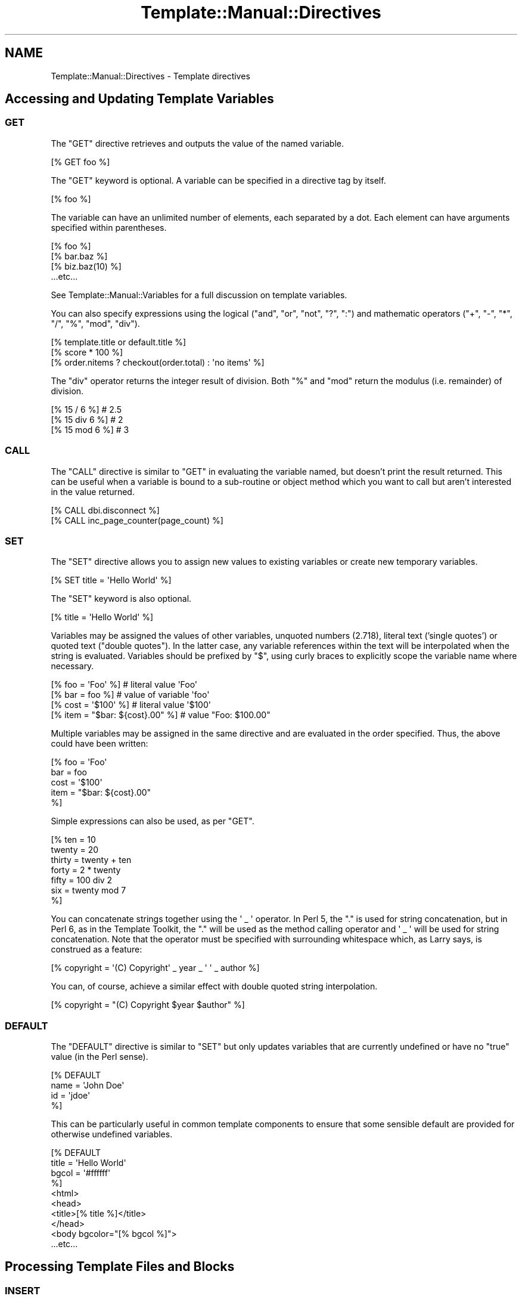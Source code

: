 .\" Automatically generated by Pod::Man 2.25 (Pod::Simple 3.16)
.\"
.\" Standard preamble:
.\" ========================================================================
.de Sp \" Vertical space (when we can't use .PP)
.if t .sp .5v
.if n .sp
..
.de Vb \" Begin verbatim text
.ft CW
.nf
.ne \\$1
..
.de Ve \" End verbatim text
.ft R
.fi
..
.\" Set up some character translations and predefined strings.  \*(-- will
.\" give an unbreakable dash, \*(PI will give pi, \*(L" will give a left
.\" double quote, and \*(R" will give a right double quote.  \*(C+ will
.\" give a nicer C++.  Capital omega is used to do unbreakable dashes and
.\" therefore won't be available.  \*(C` and \*(C' expand to `' in nroff,
.\" nothing in troff, for use with C<>.
.tr \(*W-
.ds C+ C\v'-.1v'\h'-1p'\s-2+\h'-1p'+\s0\v'.1v'\h'-1p'
.ie n \{\
.    ds -- \(*W-
.    ds PI pi
.    if (\n(.H=4u)&(1m=24u) .ds -- \(*W\h'-12u'\(*W\h'-12u'-\" diablo 10 pitch
.    if (\n(.H=4u)&(1m=20u) .ds -- \(*W\h'-12u'\(*W\h'-8u'-\"  diablo 12 pitch
.    ds L" ""
.    ds R" ""
.    ds C` ""
.    ds C' ""
'br\}
.el\{\
.    ds -- \|\(em\|
.    ds PI \(*p
.    ds L" ``
.    ds R" ''
'br\}
.\"
.\" Escape single quotes in literal strings from groff's Unicode transform.
.ie \n(.g .ds Aq \(aq
.el       .ds Aq '
.\"
.\" If the F register is turned on, we'll generate index entries on stderr for
.\" titles (.TH), headers (.SH), subsections (.SS), items (.Ip), and index
.\" entries marked with X<> in POD.  Of course, you'll have to process the
.\" output yourself in some meaningful fashion.
.ie \nF \{\
.    de IX
.    tm Index:\\$1\t\\n%\t"\\$2"
..
.    nr % 0
.    rr F
.\}
.el \{\
.    de IX
..
.\}
.\"
.\" Accent mark definitions (@(#)ms.acc 1.5 88/02/08 SMI; from UCB 4.2).
.\" Fear.  Run.  Save yourself.  No user-serviceable parts.
.    \" fudge factors for nroff and troff
.if n \{\
.    ds #H 0
.    ds #V .8m
.    ds #F .3m
.    ds #[ \f1
.    ds #] \fP
.\}
.if t \{\
.    ds #H ((1u-(\\\\n(.fu%2u))*.13m)
.    ds #V .6m
.    ds #F 0
.    ds #[ \&
.    ds #] \&
.\}
.    \" simple accents for nroff and troff
.if n \{\
.    ds ' \&
.    ds ` \&
.    ds ^ \&
.    ds , \&
.    ds ~ ~
.    ds /
.\}
.if t \{\
.    ds ' \\k:\h'-(\\n(.wu*8/10-\*(#H)'\'\h"|\\n:u"
.    ds ` \\k:\h'-(\\n(.wu*8/10-\*(#H)'\`\h'|\\n:u'
.    ds ^ \\k:\h'-(\\n(.wu*10/11-\*(#H)'^\h'|\\n:u'
.    ds , \\k:\h'-(\\n(.wu*8/10)',\h'|\\n:u'
.    ds ~ \\k:\h'-(\\n(.wu-\*(#H-.1m)'~\h'|\\n:u'
.    ds / \\k:\h'-(\\n(.wu*8/10-\*(#H)'\z\(sl\h'|\\n:u'
.\}
.    \" troff and (daisy-wheel) nroff accents
.ds : \\k:\h'-(\\n(.wu*8/10-\*(#H+.1m+\*(#F)'\v'-\*(#V'\z.\h'.2m+\*(#F'.\h'|\\n:u'\v'\*(#V'
.ds 8 \h'\*(#H'\(*b\h'-\*(#H'
.ds o \\k:\h'-(\\n(.wu+\w'\(de'u-\*(#H)/2u'\v'-.3n'\*(#[\z\(de\v'.3n'\h'|\\n:u'\*(#]
.ds d- \h'\*(#H'\(pd\h'-\w'~'u'\v'-.25m'\f2\(hy\fP\v'.25m'\h'-\*(#H'
.ds D- D\\k:\h'-\w'D'u'\v'-.11m'\z\(hy\v'.11m'\h'|\\n:u'
.ds th \*(#[\v'.3m'\s+1I\s-1\v'-.3m'\h'-(\w'I'u*2/3)'\s-1o\s+1\*(#]
.ds Th \*(#[\s+2I\s-2\h'-\w'I'u*3/5'\v'-.3m'o\v'.3m'\*(#]
.ds ae a\h'-(\w'a'u*4/10)'e
.ds Ae A\h'-(\w'A'u*4/10)'E
.    \" corrections for vroff
.if v .ds ~ \\k:\h'-(\\n(.wu*9/10-\*(#H)'\s-2\u~\d\s+2\h'|\\n:u'
.if v .ds ^ \\k:\h'-(\\n(.wu*10/11-\*(#H)'\v'-.4m'^\v'.4m'\h'|\\n:u'
.    \" for low resolution devices (crt and lpr)
.if \n(.H>23 .if \n(.V>19 \
\{\
.    ds : e
.    ds 8 ss
.    ds o a
.    ds d- d\h'-1'\(ga
.    ds D- D\h'-1'\(hy
.    ds th \o'bp'
.    ds Th \o'LP'
.    ds ae ae
.    ds Ae AE
.\}
.rm #[ #] #H #V #F C
.\" ========================================================================
.\"
.IX Title "Template::Manual::Directives 3"
.TH Template::Manual::Directives 3 "2011-12-20" "perl v5.14.2" "User Contributed Perl Documentation"
.\" For nroff, turn off justification.  Always turn off hyphenation; it makes
.\" way too many mistakes in technical documents.
.if n .ad l
.nh
.SH "NAME"
Template::Manual::Directives \- Template directives
.SH "Accessing and Updating Template Variables"
.IX Header "Accessing and Updating Template Variables"
.SS "\s-1GET\s0"
.IX Subsection "GET"
The \f(CW\*(C`GET\*(C'\fR directive retrieves and outputs the value of the named variable.
.PP
.Vb 1
\&    [% GET foo %]
.Ve
.PP
The \f(CW\*(C`GET\*(C'\fR keyword is optional.  A variable can be specified in a directive
tag by itself.
.PP
.Vb 1
\&    [% foo %]
.Ve
.PP
The variable can have an unlimited number of elements, each separated by a
dot. Each element can have arguments specified within parentheses.
.PP
.Vb 4
\&    [% foo %]
\&    [% bar.baz %]
\&    [% biz.baz(10) %]
\&    ...etc...
.Ve
.PP
See Template::Manual::Variables for a full discussion on template
variables.
.PP
You can also specify expressions using the logical (\f(CW\*(C`and\*(C'\fR, \f(CW\*(C`or\*(C'\fR, \f(CW\*(C`not\*(C'\fR, \f(CW\*(C`?\*(C'\fR, \f(CW\*(C`:\*(C'\fR) and
mathematic operators (\f(CW\*(C`+\*(C'\fR, \f(CW\*(C`\-\*(C'\fR, \f(CW\*(C`*\*(C'\fR, \f(CW\*(C`/\*(C'\fR, \f(CW\*(C`%\*(C'\fR, \f(CW\*(C`mod\*(C'\fR, \f(CW\*(C`div\*(C'\fR).
.PP
.Vb 1
\&    [% template.title or default.title %]
\&    
\&    [% score * 100 %]
\&    
\&    [% order.nitems ? checkout(order.total) : \*(Aqno items\*(Aq %]
.Ve
.PP
The \f(CW\*(C`div\*(C'\fR operator returns the integer result of division.  Both \f(CW\*(C`%\*(C'\fR and 
\&\f(CW\*(C`mod\*(C'\fR return the modulus (i.e. remainder) of division.
.PP
.Vb 3
\&    [% 15 / 6 %]            # 2.5
\&    [% 15 div 6 %]          # 2
\&    [% 15 mod 6 %]          # 3
.Ve
.SS "\s-1CALL\s0"
.IX Subsection "CALL"
The \f(CW\*(C`CALL\*(C'\fR directive is similar to \f(CW\*(C`GET\*(C'\fR in evaluating the variable named,
but doesn't print the result returned.  This can be useful when a
variable is bound to a sub-routine or object method which you want to
call but aren't interested in the value returned.
.PP
.Vb 1
\&    [% CALL dbi.disconnect %]
\&    
\&    [% CALL inc_page_counter(page_count) %]
.Ve
.SS "\s-1SET\s0"
.IX Subsection "SET"
The \f(CW\*(C`SET\*(C'\fR directive allows you to assign new values to existing variables
or create new temporary variables.
.PP
.Vb 1
\&    [% SET title = \*(AqHello World\*(Aq %]
.Ve
.PP
The \f(CW\*(C`SET\*(C'\fR keyword is also optional.
.PP
.Vb 1
\&    [% title = \*(AqHello World\*(Aq %]
.Ve
.PP
Variables may be assigned the values of other variables, unquoted
numbers (2.718), literal text ('single quotes') or quoted text
(\*(L"double quotes\*(R").  In the latter case, any variable references within
the text will be interpolated when the string is evaluated.  Variables
should be prefixed by \f(CW\*(C`$\*(C'\fR, using curly braces to explicitly scope
the variable name where necessary.
.PP
.Vb 4
\&    [% foo  = \*(AqFoo\*(Aq  %]               # literal value \*(AqFoo\*(Aq
\&    [% bar  =  foo   %]               # value of variable \*(Aqfoo\*(Aq
\&    [% cost = \*(Aq$100\*(Aq %]               # literal value \*(Aq$100\*(Aq
\&    [% item = "$bar: ${cost}.00" %]   # value "Foo: $100.00"
.Ve
.PP
Multiple variables may be assigned in the same directive and are 
evaluated in the order specified.  Thus, the above could have been 
written:
.PP
.Vb 5
\&    [% foo  = \*(AqFoo\*(Aq
\&       bar  = foo
\&       cost = \*(Aq$100\*(Aq
\&       item = "$bar: ${cost}.00"
\&    %]
.Ve
.PP
Simple expressions can also be used, as per \f(CW\*(C`GET\*(C'\fR.
.PP
.Vb 7
\&    [% ten    = 10 
\&       twenty = 20
\&       thirty = twenty + ten
\&       forty  = 2 * twenty 
\&       fifty  = 100 div 2
\&       six    = twenty mod 7
\&    %]
.Ve
.PP
You can concatenate strings together using the \f(CW\*(Aq _ \*(Aq\fR operator.  In Perl 5,
the \f(CW\*(C`.\*(C'\fR is used for string concatenation, but in Perl 6, as in the Template
Toolkit, the \f(CW\*(C`.\*(C'\fR will be used as the method calling operator and \f(CW\*(Aq _ \*(Aq\fR will
be used for string concatenation.  Note that the operator must be 
specified with surrounding whitespace which, as Larry says, is construed as
a feature:
.PP
.Vb 1
\&    [% copyright = \*(Aq(C) Copyright\*(Aq _ year _ \*(Aq \*(Aq _ author %]
.Ve
.PP
You can, of course, achieve a similar effect with double quoted string 
interpolation.
.PP
.Vb 1
\&    [% copyright = "(C) Copyright $year $author" %]
.Ve
.SS "\s-1DEFAULT\s0"
.IX Subsection "DEFAULT"
The \f(CW\*(C`DEFAULT\*(C'\fR directive is similar to \f(CW\*(C`SET\*(C'\fR but only updates variables 
that are currently undefined or have no \*(L"true\*(R" value (in the Perl
sense).
.PP
.Vb 4
\&    [% DEFAULT
\&        name = \*(AqJohn Doe\*(Aq
\&        id   = \*(Aqjdoe\*(Aq
\&    %]
.Ve
.PP
This can be particularly useful in common template components to
ensure that some sensible default are provided for otherwise 
undefined variables.
.PP
.Vb 10
\&    [% DEFAULT 
\&       title = \*(AqHello World\*(Aq
\&       bgcol = \*(Aq#ffffff\*(Aq
\&    %]
\&    <html>
\&      <head>
\&        <title>[% title %]</title>
\&      </head>
\&      <body bgcolor="[% bgcol %]">
\&        ...etc...
.Ve
.SH "Processing Template Files and Blocks"
.IX Header "Processing Template Files and Blocks"
.SS "\s-1INSERT\s0"
.IX Subsection "INSERT"
The \f(CW\*(C`INSERT\*(C'\fR directive is used to insert the contents of an external file
at the current position.
.PP
.Vb 1
\&    [% INSERT myfile %]
.Ve
.PP
No attempt to parse or process the file is made.  The contents,
possibly including any embedded template directives, are inserted
intact.
.PP
The filename specified should be relative to one of the \f(CW\*(C`INCLUDE_PATH\*(C'\fR
directories.  Absolute (i.e. starting with \f(CW\*(C`/\*(C'\fR) and relative
(i.e. starting with \f(CW\*(C`.\*(C'\fR) filenames may be used if the \f(CW\*(C`ABSOLUTE\*(C'\fR and
\&\f(CW\*(C`RELATIVE\*(C'\fR options are set, respectively.  Both these options are
disabled by default.
.PP
.Vb 3
\&    my $template = Template\->new({
\&        INCLUDE_PATH => \*(Aq/here:/there\*(Aq,
\&    });
\&    
\&    $template\->process(\*(Aqmyfile\*(Aq);
.Ve
.PP
\&\fImyfile\fR:
.PP
.Vb 3
\&    [% INSERT foo %]            # looks for /here/foo then /there/foo
\&    [% INSERT /etc/passwd %]    # file error: ABSOLUTE not set
\&    [% INSERT ../secret %]      # file error: RELATIVE not set
.Ve
.PP
For convenience, the filename does not need to be quoted as long as it
contains only alphanumeric characters, underscores, dots or forward
slashes.  Names containing any other characters should be quoted.
.PP
.Vb 2
\&    [% INSERT misc/legalese.txt            %]
\&    [% INSERT \*(Aqdos98/Program Files/stupid\*(Aq %]
.Ve
.PP
To evaluate a variable to specify a filename, you should explicitly
prefix it with a \f(CW\*(C`$\*(C'\fR or use double-quoted string interpolation.
.PP
.Vb 3
\&    [% language = \*(Aqen\*(Aq
\&       legalese = \*(Aqmisc/legalese.txt\*(Aq 
\&    %]
\&    
\&    [% INSERT $legalese %]              # misc/legalese.txt
\&    [% INSERT "$language/$legalese" %]  # en/misc/legalese.txt
.Ve
.PP
Multiple files can be specified using \f(CW\*(C`+\*(C'\fR as a delimiter.  All files
should be unquoted names or quoted strings.  Any variables should be
interpolated into double-quoted strings.
.PP
.Vb 2
\&    [% INSERT legalese.txt + warning.txt %]
\&    [% INSERT  "$legalese" + warning.txt %]  # requires quoting
.Ve
.SS "\s-1INCLUDE\s0"
.IX Subsection "INCLUDE"
The \f(CW\*(C`INCLUDE\*(C'\fR directive is used to process and include the output of
another template file or block.
.PP
.Vb 1
\&    [% INCLUDE header %]
.Ve
.PP
If a \f(CW\*(C`BLOCK\*(C'\fR of the specified name is defined in the same file, or in a file
from which the current template has been called (i.e. a parent template) then
it will be used in preference to any file of the same name.
.PP
.Vb 1
\&    [% INCLUDE table %]     # uses BLOCK defined below
\&    
\&    [% BLOCK table %]
\&       <table>
\&         ...
\&       </table>
\&    [% END %]
.Ve
.PP
If a \f(CW\*(C`BLOCK\*(C'\fR definition is not currently visible then the template name
should be a file relative to one of the \f(CW\*(C`INCLUDE_PATH\*(C'\fR directories, or
an absolute or relative file name if the \f(CW\*(C`ABSOLUTE\*(C'\fR/\f(CW\*(C`RELATIVE\*(C'\fR options are
appropriately enabled.  The \f(CW\*(C`INCLUDE\*(C'\fR directive automatically quotes the
filename specified, as per \f(CW\*(C`INSERT\*(C'\fR described above.  When a variable
contains the name of the template for the \f(CW\*(C`INCLUDE\*(C'\fR directive, it should
be explicitly prefixed by \f(CW\*(C`$\*(C'\fR or double-quoted
.PP
.Vb 4
\&    [% myheader = \*(Aqmy/misc/header\*(Aq %]
\&    [% INCLUDE   myheader  %]           # \*(Aqmyheader\*(Aq
\&    [% INCLUDE  $myheader  %]           # \*(Aqmy/misc/header\*(Aq
\&    [% INCLUDE "$myheader" %]           # \*(Aqmy/misc/header\*(Aq
.Ve
.PP
Any template directives embedded within the file will be processed
accordingly.  All variables currently defined will be visible and 
accessible from within the included template.
.PP
.Vb 4
\&    [% title = \*(AqHello World\*(Aq %]
\&    [% INCLUDE header %]
\&    <body>
\&    ...
.Ve
.PP
\&\fIheader\fR:
.PP
.Vb 2
\&    <html>
\&    <title>[% title %]</title>
.Ve
.PP
output:
.PP
.Vb 4
\&    <html>
\&    <title>Hello World</title>
\&    <body>
\&    ...
.Ve
.PP
Local variable definitions may be specified after the template name,
temporarily masking any existing variables.  Insignificant whitespace
is ignored within directives so you can add variable definitions on the
same line, the next line or split across several line with comments
interspersed, if you prefer.
.PP
.Vb 1
\&    [% INCLUDE table %]
\&    
\&    [% INCLUDE table title="Active Projects" %]
\&    
\&    [% INCLUDE table 
\&         title   = "Active Projects" 
\&         bgcolor = "#80ff00"    # chartreuse
\&         border  = 2
\&    %]
.Ve
.PP
The \f(CW\*(C`INCLUDE\*(C'\fR directive localises (i.e. copies) all variables before
processing the template.  Any changes made within the included
template will not affect variables in the including template.
.PP
.Vb 1
\&    [% foo = 10 %]
\&    
\&    foo is originally [% foo %]
\&    [% INCLUDE bar %]
\&    foo is still [% foo %]
\&    
\&    [% BLOCK bar %]
\&       foo was [% foo %]
\&       [% foo = 20 %]
\&       foo is now [% foo %]
\&    [% END %]
.Ve
.PP
output:
.PP
.Vb 4
\&    foo is originally 10
\&       foo was 10
\&       foo is now 20
\&    foo is still 10
.Ve
.PP
Technical Note: the localisation of the stash (that is, the process by
which variables are copied before an \f(CW\*(C`INCLUDE\*(C'\fR to prevent being
overwritten) is only skin deep.  The top-level variable namespace
(hash) is copied, but no attempt is made to perform a deep-copy of
other structures (hashes, arrays, objects, etc.)  Therefore, a \f(CW\*(C`foo\*(C'\fR
variable referencing a hash will be copied to create a new \f(CW\*(C`foo\*(C'\fR
variable but which points to the same hash array.  Thus, if you update
compound variables (e.g. \f(CW\*(C`foo.bar\*(C'\fR) then you will change the original
copy, regardless of any stash localisation.  If you're not worried
about preserving variable values, or you trust the templates you're
including then you might prefer to use the \f(CW\*(C`PROCESS\*(C'\fR directive which is
faster by virtue of not performing any localisation.
.PP
You can specify dotted variables as \*(L"local\*(R" variables to an \f(CW\*(C`INCLUDE\*(C'\fR directive.
However, be aware that because of the localisation issues explained above (if
you skipped the previous Technical Note above then you might want to go back
and read it or skip this section too), the variables might not actualy be
\&\*(L"local\*(R". If the first element of the variable name already references a hash
array then the variable update will affect the original variable.
.PP
.Vb 4
\&    [% foo = {
\&           bar = \*(AqBaz\*(Aq
\&       }
\&    %]
\&    
\&    [% INCLUDE somefile foo.bar=\*(AqBoz\*(Aq %]
\&    
\&    [% foo.bar %]           # Boz
.Ve
.PP
This behaviour can be a little unpredictable (and may well be improved
upon in a future version).  If you know what you're doing with it and 
you're sure that the variables in question are defined (nor not) as you 
expect them to be, then you can rely on this feature to implement some
powerful \*(L"global\*(R" data sharing techniques.  Otherwise, you might prefer
to steer well clear and always pass simple (undotted) variables as 
parameters to \f(CW\*(C`INCLUDE\*(C'\fR and other similar directives.
.PP
If you want to process several templates in one go then you can 
specify each of their names (quoted or unquoted names only, no unquoted
\&\f(CW$variables\fR) joined together by \f(CW\*(C`+\*(C'\fR.  The \f(CW\*(C`INCLUDE\*(C'\fR directive
will then process them in order.
.PP
.Vb 3
\&    [% INCLUDE html/header + "site/$header" + site/menu
\&         title = "My Groovy Web Site"
\&    %]
.Ve
.PP
The variable stash is localised once and then the templates specified
are processed in order, all within that same variable context.  This
makes it slightly faster than specifying several separate \f(CW\*(C`INCLUDE\*(C'\fR
directives (because you only clone the variable stash once instead of
n times), but not quite as \*(L"safe\*(R" because any variable changes in the
first file will be visible in the second, third and so on.  This
might be what you want, of course, but then again, it might not.
.SS "\s-1PROCESS\s0"
.IX Subsection "PROCESS"
The \s-1PROCESS\s0 directive is similar to \f(CW\*(C`INCLUDE\*(C'\fR but does not perform any 
localisation of variables before processing the template.  Any changes
made to variables within the included template will be visible in the
including template.
.PP
.Vb 1
\&    [% foo = 10 %]
\&    
\&    foo is [% foo %]
\&    [% PROCESS bar %]
\&    foo is [% foo %]
\&    
\&    [% BLOCK bar %]
\&       [% foo = 20 %]
\&       changed foo to [% foo %]
\&    [% END %]
.Ve
.PP
output:
.PP
.Vb 3
\&    foo is 10
\&       changed foo to 20
\&    foo is 20
.Ve
.PP
Parameters may be specified in the \f(CW\*(C`PROCESS\*(C'\fR directive, but these too will 
become visible changes to current variable values.
.PP
.Vb 6
\&    [% foo = 10 %]
\&    foo is [% foo %]
\&    [% PROCESS bar
\&       foo = 20 
\&    %]
\&    foo is [% foo %]
\&    
\&    [% BLOCK bar %]
\&       this is bar, foo is [% foo %]
\&    [% END %]
.Ve
.PP
output:
.PP
.Vb 3
\&    foo is 10
\&       this is bar, foo is 20
\&    foo is 20
.Ve
.PP
The \f(CW\*(C`PROCESS\*(C'\fR directive is slightly faster than \f(CW\*(C`INCLUDE\*(C'\fR because it
avoids the need to localise (i.e. copy) the variable stash before
processing the template.  As with \f(CW\*(C`INSERT\*(C'\fR and \f(CW\*(C`INCLUDE\*(C'\fR, the first
parameter does not need to be quoted as long as it contains only
alphanumeric characters, underscores, periods or forward slashes.
A \f(CW\*(C`$\*(C'\fR prefix can be used to explicitly indicate a variable which 
should be interpolated to provide the template name:
.PP
.Vb 3
\&    [% myheader = \*(Aqmy/misc/header\*(Aq %]
\&    [% PROCESS  myheader %]              # \*(Aqmyheader\*(Aq
\&    [% PROCESS $myheader %]              # \*(Aqmy/misc/header\*(Aq
.Ve
.PP
As with \f(CW\*(C`INCLUDE\*(C'\fR, multiple templates can be specified, delimited by
\&\f(CW\*(C`+\*(C'\fR, and are processed in order.
.PP
.Vb 1
\&    [% PROCESS html/header + my/header %]
.Ve
.SS "\s-1WRAPPER\s0"
.IX Subsection "WRAPPER"
It's not unusual to find yourself adding common headers and footers to 
pages or sub-sections within a page.  Something like this:
.PP
.Vb 6
\&    [% INCLUDE section/header
\&       title = \*(AqQuantum Mechanics\*(Aq
\&    %]
\&       Quantum mechanics is a very interesting subject wish 
\&       should prove easy for the layman to fully comprehend.
\&    [% INCLUDE section/footer %]
\&    
\&    [% INCLUDE section/header
\&       title = \*(AqDesktop Nuclear Fusion for under $50\*(Aq
\&    %]
\&       This describes a simple device which generates significant 
\&       sustainable electrical power from common tap water by process 
\&       of nuclear fusion.
\&    [% INCLUDE section/footer %]
.Ve
.PP
The individual template components being included might look like these:
.PP
section/header:
.PP
.Vb 2
\&    <p>
\&    <h2>[% title %]</h2>
.Ve
.PP
section/footer:
.PP
.Vb 1
\&    </p>
.Ve
.PP
The \f(CW\*(C`WRAPPER\*(C'\fR directive provides a way of simplifying this a little. It
encloses a block up to a matching \f(CW\*(C`END\*(C'\fR directive, which is first processed
to generate some output. This is then passed to the named template file or
\&\f(CW\*(C`BLOCK\*(C'\fR as the \f(CW\*(C`content\*(C'\fR variable.
.PP
.Vb 6
\&    [% WRAPPER section
\&       title = \*(AqQuantum Mechanics\*(Aq
\&    %]
\&       Quantum mechanics is a very interesting subject wish 
\&       should prove easy for the layman to fully comprehend.
\&    [% END %]
\&    
\&    [% WRAPPER section
\&       title = \*(AqDesktop Nuclear Fusion for under $50\*(Aq
\&    %]
\&       This describes a simple device which generates significant 
\&       sustainable electrical power from common tap water by process 
\&       of nuclear fusion.
\&    [% END %]
.Ve
.PP
The single 'section' template can then be defined as:
.PP
.Vb 4
\&    <h2>[% title %]</h2>
\&    <p>
\&      [% content %]
\&    </p>
.Ve
.PP
Like other block directives, it can be used in side-effect notation:
.PP
.Vb 1
\&    [% INSERT legalese.txt WRAPPER big_bold_table %]
.Ve
.PP
It's also possible to specify multiple templates to a \f(CW\*(C`WRAPPER\*(C'\fR directive.
The specification order indicates outermost to innermost wrapper templates.
For example, given the following template block definitions:
.PP
.Vb 2
\&    [% BLOCK bold   %]<b>[% content %]</b>[% END %]
\&    [% BLOCK italic %]<i>[% content %]</i>[% END %]
.Ve
.PP
the directive
.PP
.Vb 1
\&    [% WRAPPER bold+italic %]Hello World[% END %]
.Ve
.PP
would generate the following output:
.PP
.Vb 1
\&    <b><i>Hello World</i></b>
.Ve
.SS "\s-1BLOCK\s0"
.IX Subsection "BLOCK"
The \f(CW\*(C`BLOCK\*(C'\fR...\f(CW\*(C`END\*(C'\fR construct can be used to define template component
blocks which can be processed with the \f(CW\*(C`INCLUDE\*(C'\fR, \f(CW\*(C`PROCESS\*(C'\fR and \f(CW\*(C`WRAPPER\*(C'\fR
directives.
.PP
.Vb 6
\&    [% BLOCK tabrow %]
\&    <tr>
\&      <td>[% name %]<td>
\&      <td>[% email %]</td>
\&    </tr>
\&    [% END %]
\&    
\&    <table>
\&      [% PROCESS tabrow  name=\*(AqFred\*(Aq  email=\*(Aqfred@nowhere.com\*(Aq %]
\&      [% PROCESS tabrow  name=\*(AqAlan\*(Aq  email=\*(Aqalan@nowhere.com\*(Aq %]
\&    </table>
.Ve
.PP
A \f(CW\*(C`BLOCK\*(C'\fR definition can be used before it is defined, as long as the
definition resides in the same file.  The block definition itself does
not generate any output.
.PP
.Vb 1
\&    [% PROCESS tmpblk %]
\&    
\&    [% BLOCK tmpblk %] This is OK [% END %]
.Ve
.PP
You can use an anonymous \f(CW\*(C`BLOCK\*(C'\fR to capture the output of a template
fragment.
.PP
.Vb 8
\&    [% julius = BLOCK %]
\&       And Caesar\*(Aqs spirit, ranging for revenge,
\&       With Ate by his side come hot from hell,
\&       Shall in these confines with a monarch\*(Aqs voice
\&       Cry  \*(AqHavoc\*(Aq, and let slip the dogs of war;
\&       That this foul deed shall smell above the earth
\&       With carrion men, groaning for burial.
\&    [% END %]
.Ve
.PP
Like a named block, it can contain any other template directives which 
are processed when the block is defined.  The output generated by the 
block is then assigned to the variable \f(CW\*(C`julius\*(C'\fR.
.PP
Anonymous \f(CW\*(C`BLOCK\*(C'\fRs can also be used to define block macros.  The
enclosing block is processed each time the macro is called.
.PP
.Vb 3
\&    [% MACRO locate BLOCK %]
\&       The [% animal %] sat on the [% place %].
\&    [% END %]
\&    
\&    [% locate(animal=\*(Aqcat\*(Aq, place=\*(Aqmat\*(Aq) %]    # The cat sat on the mat
\&    [% locate(animal=\*(Aqdog\*(Aq, place=\*(Aqlog\*(Aq) %]    # The dog sat on the log
.Ve
.SH "Conditional Processing"
.IX Header "Conditional Processing"
.SS "\s-1IF\s0 / \s-1UNLESS\s0 / \s-1ELSIF\s0 / \s-1ELSE\s0"
.IX Subsection "IF / UNLESS / ELSIF / ELSE"
The \f(CW\*(C`IF\*(C'\fR and \f(CW\*(C`UNLESS\*(C'\fR directives can be used to process or ignore a
block based on some run-time condition.
.PP
.Vb 3
\&    [% IF frames %]
\&       [% INCLUDE frameset %]
\&    [% END %]
\&    
\&    [% UNLESS text_mode %]
\&       [% INCLUDE biglogo %]
\&    [% END %]
.Ve
.PP
Multiple conditions may be joined with \f(CW\*(C`ELSIF\*(C'\fR and/or \f(CW\*(C`ELSE\*(C'\fR blocks.
.PP
.Vb 9
\&    [% IF age < 10 %]
\&       Hello [% name %], does your mother know you\*(Aqre 
\&       using her AOL account?
\&    [% ELSIF age < 18 %]
\&       Sorry, you\*(Aqre not old enough to enter 
\&       (and too dumb to lie about your age)
\&    [% ELSE %]
\&       Welcome [% name %].
\&    [% END %]
.Ve
.PP
The following conditional and boolean operators may be used:
.PP
.Vb 1
\&    == != < <= > >= && || ! and or not
.Ve
.PP
Conditions may be arbitrarily complex and are evaluated with the same
precedence as in Perl.  Parenthesis may be used to explicitly
determine evaluation order.
.PP
.Vb 6
\&    # ridiculously contrived complex example
\&    [% IF (name == \*(Aqadmin\*(Aq || uid <= 0) && mode == \*(Aqdebug\*(Aq %]
\&       I\*(Aqm confused.
\&    [% ELSIF more > less %]
\&       That\*(Aqs more or less correct.
\&    [% END %]
.Ve
.PP
The \f(CW\*(C`and\*(C'\fR, \f(CW\*(C`or\*(C'\fR and \f(CW\*(C`not\*(C'\fR operator are provided as aliases for
\&\f(CW\*(C`&&\*(C'\fR, \f(CW\*(C`||\*(C'\fR and \f(CW\*(C`!\*(C'\fR, respectively.  Unlike Perl, which treats 
\&\f(CW\*(C`and\*(C'\fR, \f(CW\*(C`or\*(C'\fR and \f(CW\*(C`not\*(C'\fR as separate, lower-precedence versions of the 
other operators, the Template Toolkit performs a straightforward substitution
of \f(CW\*(C`and\*(C'\fR for \f(CW\*(C`&&\*(C'\fR, and so on.  That means that \f(CW\*(C`and\*(C'\fR, \f(CW\*(C`or\*(C'\fR and \f(CW\*(C`not\*(C'\fR
have the same operator precedence as \f(CW\*(C`&&\*(C'\fR, \f(CW\*(C`||\*(C'\fR and \f(CW\*(C`!\*(C'\fR.
.SS "\s-1SWITCH\s0 / \s-1CASE\s0"
.IX Subsection "SWITCH / CASE"
The \f(CW\*(C`SWITCH\*(C'\fR / \f(CW\*(C`CASE\*(C'\fR construct can be used to perform a multi-way
conditional test.  The \f(CW\*(C`SWITCH\*(C'\fR directive expects an expression which is
first evaluated and then compared against each \s-1CASE\s0 statement in turn.
Each \f(CW\*(C`CASE\*(C'\fR directive should contain a single value or a list of values
which should match.  \f(CW\*(C`CASE\*(C'\fR may also be left blank or written as 
\&\f(CW\*(C`[% CASE DEFAULT %]\*(C'\fR to specify a default match.  Only one \f(CW\*(C`CASE\*(C'\fR matches,
there is no drop-through between \f(CW\*(C`CASE\*(C'\fR statements.
.PP
.Vb 10
\&    [% SWITCH myvar %]
\&    [%   CASE \*(Aqvalue1\*(Aq %]
\&           ...
\&    [%   CASE [\*(Aqvalue2\*(Aq, \*(Aqvalue3\*(Aq] %]   # multiple values
\&           ...
\&    [%   CASE myhash.keys %]            # ditto
\&           ...
\&    [%   CASE %]                        # default
\&           ...
\&    [% END %]
.Ve
.SH "Loop Processing"
.IX Header "Loop Processing"
.SS "\s-1FOREACH\s0"
.IX Subsection "FOREACH"
The \f(CW\*(C`FOREACH\*(C'\fR directive will iterate through the items in a list, processing
the enclosed block for each one.
.PP
.Vb 3
\&    [% foo   = \*(AqFoo\*(Aq
\&       items = [ \*(Aqone\*(Aq, \*(Aqtwo\*(Aq, \*(Aqthree\*(Aq ]
\&    %]
\&    
\&    Things:
\&    [% FOREACH thing IN [ foo \*(AqBar\*(Aq "$foo Baz" ] %]
\&       * [% thing %]
\&    [% END %]
\&    
\&    Items:
\&    [% FOREACH i IN items %]
\&       * [% i %]
\&    [% END %]
\&    
\&    Stuff:
\&    [% stuff = [ foo "$foo Bar" ] %]
\&    [% FOREACH s IN stuff %]
\&       * [% s %]
\&    [% END %]
.Ve
.PP
output:
.PP
.Vb 4
\&    Things:
\&      * Foo
\&      * Bar
\&      * Foo Baz
\&    
\&    Items:
\&      * one
\&      * two
\&      * three
\&    
\&    Stuff:
\&      * Foo
\&      * Foo Bar
.Ve
.PP
You can use also use \f(CW\*(C`=\*(C'\fR instead of \f(CW\*(C`IN\*(C'\fR if you prefer.
.PP
.Vb 1
\&    [% FOREACH i = items %]
.Ve
.PP
When the \f(CW\*(C`FOREACH\*(C'\fR directive is used without specifying a target variable, 
any iterated values which are hash references will be automatically 
imported.
.PP
.Vb 6
\&    [% userlist = [
\&        { id => \*(Aqtom\*(Aq,   name => \*(AqThomas\*(Aq  },
\&        { id => \*(Aqdick\*(Aq,  name => \*(AqRichard\*(Aq  },
\&        { id => \*(Aqlarry\*(Aq, name => \*(AqLawrence\*(Aq },
\&       ]
\&    %]
\&    
\&    [% FOREACH user IN userlist %]
\&       [% user.id %] [% user.name %]
\&    [% END %]
.Ve
.PP
short form:
.PP
.Vb 3
\&    [% FOREACH userlist %]
\&       [% id %] [% name %]
\&    [% END %]
.Ve
.PP
Note that this particular usage creates a localised variable context
to prevent the imported hash keys from overwriting any existing
variables.  The imported definitions and any other variables defined
in such a \f(CW\*(C`FOREACH\*(C'\fR loop will be lost at the end of the loop, when the 
previous context and variable values are restored.
.PP
However, under normal operation, the loop variable remains in scope
after the \f(CW\*(C`FOREACH\*(C'\fR loop has ended (caveat: overwriting any variable
previously in scope). This is useful as the loop variable is secretly
an iterator object (see below) and can be used to analyse the last
entry processed by the loop.
.PP
The \f(CW\*(C`FOREACH\*(C'\fR directive can also be used to iterate through the entries
in a hash array.  Each entry in the hash is returned in sorted order
(based on the key) as a hash array containing 'key' and 'value' items.
.PP
.Vb 6
\&    [% users = {
\&         tom   => \*(AqThomas\*(Aq,
\&         dick  => \*(AqRichard\*(Aq,
\&         larry => \*(AqLawrence\*(Aq,
\&       }
\&    %]
\&    
\&    [% FOREACH u IN users %]
\&       * [% u.key %] : [% u.value %]
\&    [% END %]
.Ve
.PP
Output:
.PP
.Vb 3
\&       * dick : Richard
\&       * larry : Lawrence
\&       * tom : Thomas
.Ve
.PP
The \f(CW\*(C`NEXT\*(C'\fR directive starts the next iteration in the \f(CW\*(C`FOREACH\*(C'\fR loop.
.PP
.Vb 4
\&    [% FOREACH user IN userlist %]
\&       [% NEXT IF user.isguest %]
\&       Name: [% user.name %]    Email: [% user.email %]
\&    [% END %]
.Ve
.PP
The \f(CW\*(C`LAST\*(C'\fR directive can be used to prematurely exit the loop.  \f(CW\*(C`BREAK\*(C'\fR is
also provided as an alias for \f(CW\*(C`LAST\*(C'\fR.
.PP
.Vb 4
\&    [% FOREACH match IN results.nsort(\*(Aqscore\*(Aq).reverse %]
\&       [% LAST IF match.score < 50 %]
\&       [% match.score %] : [% match.url %]
\&    [% END %]
.Ve
.PP
The \f(CW\*(C`FOREACH\*(C'\fR directive is implemented using the Template::Iterator
module.  A reference to the iterator object for a \f(CW\*(C`FOREACH\*(C'\fR directive is
implicitly available in the \f(CW\*(C`loop\*(C'\fR variable.  The following methods 
can be called on the \f(CW\*(C`loop\*(C'\fR iterator.
.PP
.Vb 8
\&    size()      number of elements in the list
\&    max()       index number of last element (size \- 1)
\&    index()     index of current iteration from 0 to max()
\&    count()     iteration counter from 1 to size() (i.e. index() + 1)
\&    first()     true if the current iteration is the first
\&    last()      true if the current iteration is the last
\&    prev()      return the previous item in the list
\&    next()      return the next item in the list
.Ve
.PP
See Template::Iterator for further details.
.PP
Example:
.PP
.Vb 5
\&    [% FOREACH item IN [ \*(Aqfoo\*(Aq, \*(Aqbar\*(Aq, \*(Aqbaz\*(Aq ] \-%]
\&       [%\- "<ul>\en" IF loop.first %]
\&       <li>[% loop.count %]/[% loop.size %]: [% item %]
\&       [%\- "</ul>\en" IF loop.last %]
\&    [% END %]
.Ve
.PP
Output:
.PP
.Vb 5
\&    <ul>
\&    <li>1/3: foo
\&    <li>2/3: bar
\&    <li>3/3: baz
\&    </ul>
.Ve
.PP
Nested loops will work as expected, with the \f(CW\*(C`loop\*(C'\fR variable correctly 
referencing the innermost loop and being restored to any previous 
value (i.e. an outer loop) at the end of the loop.
.PP
.Vb 3
\&    [% FOREACH group IN grouplist;
\&         # loop => group iterator
\&         "Groups:\en" IF loop.first;
\&         
\&         FOREACH user IN group.userlist;
\&            # loop => user iterator
\&            "$loop.count: $user.name\en";
\&         END;
\&         
\&         # loop => group iterator
\&         "End of Groups\en" IF loop.last;
\&       END 
\&    %]
.Ve
.PP
The \f(CW\*(C`iterator\*(C'\fR plugin can also be used to explicitly create an
iterator object.  This can be useful within nested loops where you
need to keep a reference to the outer iterator within the inner loop.
The iterator plugin effectively allows you to create an iterator by a
name other than \f(CW\*(C`loop\*(C'\fR.  See Template::Plugin::Iterator for further
details.
.PP
.Vb 1
\&    [% USE giter = iterator(grouplist) %]
\&    
\&    [% FOREACH group IN giter %]
\&       [% FOREACH user IN group.userlist %]
\&             user #[% loop.count %] in
\&             group [% giter.count %] is
\&             named [% user.name %]
\&       [% END %]
\&    [% END %]
.Ve
.SS "\s-1WHILE\s0"
.IX Subsection "WHILE"
The \f(CW\*(C`WHILE\*(C'\fR directive can be used to repeatedly process a template block
while a conditional expression evaluates true.  The expression may 
be arbitrarily complex as per \f(CW\*(C`IF\*(C'\fR / \f(CW\*(C`UNLESS\*(C'\fR.
.PP
.Vb 4
\&    [% WHILE total < 100 %]
\&       ...
\&       [% total = calculate_new_total %]
\&    [% END %]
.Ve
.PP
An assignment can be enclosed in parenthesis to evaluate the assigned
value.
.PP
.Vb 3
\&    [% WHILE (user = get_next_user_record) %]
\&       [% user.name %]
\&    [% END %]
.Ve
.PP
The \f(CW\*(C`NEXT\*(C'\fR directive can be used to start the next iteration of a 
\&\f(CW\*(C`WHILE\*(C'\fR loop and \f(CW\*(C`BREAK\*(C'\fR can be used to exit the loop, both as per \f(CW\*(C`FOREACH\*(C'\fR.
.PP
The Template Toolkit uses a failsafe counter to prevent runaway \f(CW\*(C`WHILE\*(C'\fR
loops which would otherwise never terminate.  If the loop exceeds 1000
iterations then an \f(CW\*(C`undef\*(C'\fR exception will be thrown, reporting the
error:
.PP
.Vb 1
\&    WHILE loop terminated (> 1000 iterations)
.Ve
.PP
The \f(CW$Template::Directive::WHILE_MAX\fR variable controls this behaviour
and can be set to a higher value if necessary.
.SH "Filters, Plugins, Macros and Perl"
.IX Header "Filters, Plugins, Macros and Perl"
.SS "\s-1FILTER\s0"
.IX Subsection "FILTER"
The \f(CW\*(C`FILTER\*(C'\fR directive can be used to post-process the output of a
block.  A number of standard filters are provided with the Template
Toolkit.  The \f(CW\*(C`html\*(C'\fR filter, for example, escapes the '<', '>'
and '&' characters to prevent them from being interpreted as \s-1HTML\s0 tags
or entity reference markers.
.PP
.Vb 4
\&    [% FILTER html %]
\&       HTML text may have < and > characters embedded
\&       which you want converted to the correct HTML entities.
\&    [% END %]
.Ve
.PP
output:
.PP
.Vb 2
\&       HTML text may have &lt; and &gt; characters embedded
\&       which you want converted to the correct HTML entities.
.Ve
.PP
The \f(CW\*(C`FILTER\*(C'\fR directive can also follow various other non-block directives.
For example:
.PP
.Vb 1
\&    [% INCLUDE mytext FILTER html %]
.Ve
.PP
The \f(CW\*(C`|\*(C'\fR character can also be used as an alias for \f(CW\*(C`FILTER\*(C'\fR.
.PP
.Vb 1
\&    [% INCLUDE mytext | html %]
.Ve
.PP
Multiple filters can be chained together and will be called in sequence.
.PP
.Vb 1
\&    [% INCLUDE mytext FILTER html FILTER html_para %]
.Ve
.PP
or
.PP
.Vb 1
\&    [% INCLUDE mytext | html | html_para %]
.Ve
.PP
Filters come in two flavours, known as 'static' or 'dynamic'.  A
static filter is a simple subroutine which accepts a text string as
the only argument and returns the modified text.  The \f(CW\*(C`html\*(C'\fR filter is
an example of a static filter, implemented as:
.PP
.Vb 9
\&    sub html_filter {
\&        my $text = shift;
\&        for ($text) {
\&            s/&/&amp;/g;
\&            s/</&lt;/g;
\&            s/>/&gt;/g;
\&        }
\&        return $text;
\&    }
.Ve
.PP
Dynamic filters can accept arguments which are specified when the filter
is called from a template.  The \f(CW\*(C`repeat\*(C'\fR filter is such an example, 
accepting a numerical argument which specifies the number of times
that the input text should be repeated.
.PP
.Vb 1
\&    [% FILTER repeat(3) %]blah [% END %]
.Ve
.PP
output:
.PP
.Vb 1
\&    blah blah blah
.Ve
.PP
These are implemented as filter 'factories'.  The factory subroutine
is passed a reference to the current Template::Context object along
with any additional arguments specified.  It should then return a
subroutine reference (e.g. a closure) which implements the filter.
The \f(CW\*(C`repeat\*(C'\fR filter factory is implemented like this:
.PP
.Vb 3
\&    sub repeat_filter_factory {
\&        my ($context, $iter) = @_;
\&        $iter = 1 unless defined $iter;
\&        
\&        return sub {
\&            my $text = shift;
\&            $text = \*(Aq\*(Aq unless defined $text;
\&            return join(\*(Aq\en\*(Aq, $text) x $iter;
\&        }
\&    }
.Ve
.PP
The \f(CW\*(C`FILTERS\*(C'\fR option, described in Template::Manual::Config, allows custom
filters to be defined when a Template object is instantiated. The
\&\fIdefine_filter()\fR method allows further
filters to be defined at any time.
.PP
When using a filter, it is possible to assign an alias to it for 
further use.  This is most useful for dynamic filters that you want 
to re-use with the same configuration.
.PP
.Vb 3
\&    [% FILTER echo = repeat(2) %]
\&    Is there anybody out there?
\&    [% END %]
\&    
\&    [% FILTER echo %]
\&    Mother, should I build a wall?
\&    [% END %]
.Ve
.PP
Output:
.PP
.Vb 2
\&    Is there anybody out there?
\&    Is there anybody out there?
\&
\&    Mother, should I build a wall?
\&    Mother, should I build a wall?
.Ve
.PP
The \f(CW\*(C`FILTER\*(C'\fR directive automatically quotes the name of the filter.  As
with \f(CW\*(C`INCLUDE\*(C'\fR et al, you can use a variable to provide the name of the 
filter, prefixed by \f(CW\*(C`$\*(C'\fR.
.PP
.Vb 4
\&    [% myfilter = \*(Aqhtml\*(Aq %]
\&    [% FILTER $myfilter %]      # same as [% FILTER html %]
\&       ...
\&    [% END %]
.Ve
.PP
A template variable can also be used to define a static filter
subroutine.  However, the Template Toolkit will automatically call any
subroutine bound to a variable and use the value returned.  Thus, the
above example could be implemented as:
.PP
.Vb 3
\&    my $vars = {
\&        myfilter => sub { return \*(Aqhtml\*(Aq },
\&    };
.Ve
.PP
template:
.PP
.Vb 3
\&    [% FILTER $myfilter %]      # same as [% FILTER html %]
\&       ...
\&    [% END %]
.Ve
.PP
To define a template variable that evaluates to a subroutine reference
that can be used by the \f(CW\*(C`FILTER\*(C'\fR directive, you should create a
subroutine that, when called automatically by the Template Toolkit,
returns another subroutine reference which can then be used to perform
the filter operation.  Note that only static filters can be
implemented in this way.
.PP
.Vb 3
\&    my $vars = {
\&        myfilter => sub { \e&my_filter_sub },
\&    };
\&    
\&    sub my_filter_sub {
\&        my $text = shift;
\&        # do something
\&        return $text;
\&    }
.Ve
.PP
template:
.PP
.Vb 3
\&    [% FILTER $myfilter %]
\&       ...
\&    [% END %]
.Ve
.PP
Alternately, you can bless a subroutine reference into a class (any
class will do) to fool the Template Toolkit into thinking it's an
object rather than a subroutine.  This will then bypass the automatic
\&\*(L"call-a-subroutine-to-return-a-value\*(R" magic.
.PP
.Vb 3
\&    my $vars = {
\&        myfilter => bless(\e&my_filter_sub, \*(Aqanything_you_like\*(Aq),
\&    };
.Ve
.PP
template:
.PP
.Vb 3
\&    [% FILTER $myfilter %]          
\&       ...
\&    [% END %]
.Ve
.PP
Filters bound to template variables remain local to the variable context in
which they are defined. That is, if you define a filter in a \f(CW\*(C`PERL\*(C'\fR block
within a template that is loaded via \f(CW\*(C`INCLUDE\*(C'\fR, then the filter definition
will only exist until the end of that template when the stash is delocalised,
restoring the previous variable state. If you want to define a filter which
persists for the lifetime of the processor, or define additional dynamic
filter factories, then you can call the
\&\fIdefine_filter()\fR method on the current
Template::Context object.
.PP
See Template::Manual::Filters for a complete list of available filters,
their descriptions and examples of use.
.SS "\s-1USE\s0"
.IX Subsection "USE"
The \f(CW\*(C`USE\*(C'\fR directive can be used to load and initialise \*(L"plugin\*(R"
extension modules.
.PP
.Vb 1
\&    [% USE myplugin %]
.Ve
.PP
A plugin is a regular Perl module that conforms to a particular
object-oriented interface, allowing it to be loaded into and used
automatically by the Template Toolkit.  For details of this interface
and information on writing plugins, consult Template::Plugin.
.PP
A number of standard plugins are included with the Template Toolkit
(see below and Template::Manual::Plugins).  The names of these
standard plugins are case insensitive.
.PP
.Vb 3
\&    [% USE CGI   %]        # => Template::Plugin::CGI
\&    [% USE Cgi   %]        # => Template::Plugin::CGI
\&    [% USE cgi   %]        # => Template::Plugin::CGI
.Ve
.PP
You can also define further plugins using the \f(CW\*(C`PLUGINS\*(C'\fR option.
.PP
.Vb 6
\&    my $tt = Template\->new({
\&        PLUGINS => {
\&            foo => \*(AqMy::Plugin::Foo\*(Aq,
\&            bar => \*(AqMy::Plugin::Bar\*(Aq,
\&        },
\&    });
.Ve
.PP
The recommended convention is to specify these plugin names in lower
case.  The Template Toolkit first looks for an exact case-sensitive
match and then tries the lower case conversion of the name specified.
.PP
.Vb 1
\&    [% USE Foo %]      # look for \*(AqFoo\*(Aq then \*(Aqfoo\*(Aq
.Ve
.PP
If you define all your \f(CW\*(C`PLUGINS\*(C'\fR with lower case names then they will be
located regardless of how the user specifies the name in the \f(CW\*(C`USE\*(C'\fR
directive.  If, on the other hand, you define your \f(CW\*(C`PLUGINS\*(C'\fR with upper
or mixed case names then the name specified in the \f(CW\*(C`USE\*(C'\fR directive must
match the case exactly.
.PP
If the plugin isn't defined in either the standard plugins
(\f(CW$Template::Plugins::STD_PLUGINS\fR) or via the \f(CW\*(C`PLUGINS\*(C'\fR option, then 
the \f(CW\*(C`PLUGIN_BASE\*(C'\fR is searched.
.PP
In this case the plugin name \fIis\fR case-sensitive.  It is appended to
each of the \f(CW\*(C`PLUGIN_BASE\*(C'\fR module namespaces in turn (default:
\&\f(CW\*(C`Template::Plugin\*(C'\fR) to construct a full module name which it attempts
to locate and load.  Any periods, '\f(CW\*(C`.\*(C'\fR', in the name will be converted
to '\f(CW\*(C`::\*(C'\fR'.
.PP
.Vb 2
\&    [% USE MyPlugin %]     #  => Template::Plugin::MyPlugin
\&    [% USE Foo.Bar  %]     #  => Template::Plugin::Foo::Bar
.Ve
.PP
The \f(CW\*(C`LOAD_PERL\*(C'\fR option (disabled by default) provides a further way by
which external Perl modules may be loaded.  If a regular Perl module
(i.e. not a \f(CW\*(C`Template::Plugin::*\*(C'\fR or other module relative to some
\&\f(CW\*(C`PLUGIN_BASE\*(C'\fR) supports an object-oriented interface and a \f(CW\*(C`new()\*(C'\fR
constructor then it can be loaded and instantiated automatically.  The
following trivial example shows how the IO::File module might be used.
.PP
.Vb 1
\&    [% USE file = IO.File(\*(Aq/tmp/mydata\*(Aq) %]
\&    
\&    [% WHILE (line = file.getline) %]
\&       <!\-\- [% line %] \-\->
\&    [% END %]
.Ve
.PP
Any additional parameters supplied in parenthesis after the plugin
name will be also be passed to the \f(CW\*(C`new()\*(C'\fR constructor.  A reference to
the current Template::Context object is passed as the first
parameter.
.PP
.Vb 1
\&    [% USE MyPlugin(\*(Aqfoo\*(Aq, 123) %]
.Ve
.PP
equivalent to:
.PP
.Vb 1
\&    Template::Plugin::MyPlugin\->new($context, \*(Aqfoo\*(Aq, 123);
.Ve
.PP
The only exception to this is when a module is loaded via the
\&\f(CW\*(C`LOAD_PERL\*(C'\fR option.  In this case the \f(CW$context\fR reference is \fInot\fR
passed to the \f(CW\*(C`new()\*(C'\fR constructor.  This is based on the assumption that
the module is a regular Perl module rather than a Template Toolkit
plugin so isn't expecting a context reference and wouldn't know what
to do with it anyway.
.PP
Named parameters may also be specified.  These are collated into a
hash which is passed by reference as the last parameter to the
constructor, as per the general code calling interface.
.PP
.Vb 1
\&    [% USE url(\*(Aq/cgi\-bin/foo\*(Aq, mode=\*(Aqsubmit\*(Aq, debug=1) %]
.Ve
.PP
equivalent to:
.PP
.Vb 5
\&    Template::Plugin::URL\->new(
\&        $context, 
\&        \*(Aq/cgi\-bin/foo\*(Aq
\&        { mode => \*(Aqsubmit\*(Aq, debug => 1 }
\&    );
.Ve
.PP
The plugin may represent any data type; a simple variable, hash, list or
code reference, but in the general case it will be an object reference.
Methods can be called on the object (or the relevant members of the
specific data type) in the usual way:
.PP
.Vb 1
\&    [% USE table(mydata, rows=3) %]
\&    
\&    [% FOREACH row IN table.rows %]
\&       <tr>    
\&       [% FOREACH item IN row %]
\&        <td>[% item %]</td>
\&       [% END %]
\&       </tr>
\&    [% END %]
.Ve
.PP
An alternative name may be provided for the plugin by which it can be 
referenced:
.PP
.Vb 1
\&    [% USE scores = table(myscores, cols=5) %]
\&    
\&    [% FOREACH row IN scores.rows %]
\&       ...
\&    [% END %]
.Ve
.PP
You can use this approach to create multiple plugin objects with
different configurations.  This example shows how the 
format plugin is used to create 
sub-routines bound to variables for formatting text as per \f(CW\*(C`printf()\*(C'\fR.
.PP
.Vb 4
\&    [% USE bold = format(\*(Aq<b>%s</b>\*(Aq) %]
\&    [% USE ital = format(\*(Aq<i>%s</i>\*(Aq) %]
\&    [% bold(\*(AqThis is bold\*(Aq)   %]
\&    [% ital(\*(AqThis is italic\*(Aq) %]
.Ve
.PP
Output:
.PP
.Vb 2
\&    <b>This is bold</b>
\&    <i>This is italic</i>
.Ve
.PP
This next example shows how the \s-1URL\s0 plugin can be
used to build dynamic URLs from a base part and optional query parameters.
.PP
.Vb 3
\&    [% USE mycgi = URL(\*(Aq/cgi\-bin/foo.pl\*(Aq, debug=1) %]
\&    <a href="[% mycgi %]">...
\&    <a href="[% mycgi(mode=\*(Aqsubmit\*(Aq) %]"...
.Ve
.PP
Output:
.PP
.Vb 2
\&    <a href="/cgi\-bin/foo.pl?debug=1">...
\&    <a href="/cgi\-bin/foo.pl?mode=submit&debug=1">...
.Ve
.PP
The \s-1CGI\s0 plugin is an example of one which delegates
to another Perl module. In this this case, to Lincoln Stein's \f(CW\*(C`CGI\*(C'\fR module.
All of the methods provided by the \f(CW\*(C`CGI\*(C'\fR module are available via the plugin.
.PP
.Vb 8
\&    [% USE CGI;
\&       CGI.start_form;
\&       CGI.checkbox_group( name   = \*(Aqcolours\*(Aq, 
\&                           values = [ \*(Aqred\*(Aq \*(Aqgreen\*(Aq \*(Aqblue\*(Aq ] );
\&       CGI.popup_menu( name   = \*(Aqitems\*(Aq, 
\&                       values = [ \*(Aqfoo\*(Aq \*(Aqbar\*(Aq \*(Aqbaz\*(Aq ] );
\&       CGI.end_form 
\&    %]
.Ve
.PP
See Template::Manual::Plugins for more information on the plugins
distributed with the toolkit or available from \s-1CPAN\s0.
.SS "\s-1MACRO\s0"
.IX Subsection "MACRO"
The \f(CW\*(C`MACRO\*(C'\fR directive allows you to define a directive or directive block
which is then evaluated each time the macro is called.
.PP
.Vb 1
\&    [% MACRO header INCLUDE header %]
.Ve
.PP
Calling the macro as:
.PP
.Vb 1
\&    [% header %]
.Ve
.PP
is then equivalent to:
.PP
.Vb 1
\&    [% INCLUDE header %]
.Ve
.PP
Macros can be passed named parameters when called.  These values remain 
local to the macro.
.PP
.Vb 1
\&    [% header(title=\*(AqHello World\*(Aq) %]
.Ve
.PP
equivalent to:
.PP
.Vb 1
\&    [% INCLUDE header title=\*(AqHello World\*(Aq %]
.Ve
.PP
A \f(CW\*(C`MACRO\*(C'\fR definition may include parameter names.  Values passed to the 
macros are then mapped to these local variables.  Other named parameters
may follow these.
.PP
.Vb 3
\&    [% MACRO header(title) INCLUDE header %]
\&    [% header(\*(AqHello World\*(Aq) %]
\&    [% header(\*(AqHello World\*(Aq, bgcol=\*(Aq#123456\*(Aq) %]
.Ve
.PP
equivalent to:
.PP
.Vb 2
\&    [% INCLUDE header title=\*(AqHello World\*(Aq %]
\&    [% INCLUDE header title=\*(AqHello World\*(Aq bgcol=\*(Aq#123456\*(Aq %]
.Ve
.PP
Here's another example, defining a macro for display numbers
in comma-delimited groups of 3, using the chunk and join virtual
method.
.PP
.Vb 2
\&    [% MACRO number(n) GET n.chunk(\-3).join(\*(Aq,\*(Aq) %]
\&    [% number(1234567) %]    # 1,234,567
.Ve
.PP
A \f(CW\*(C`MACRO\*(C'\fR may precede any directive and must conform to the structure 
of the directive.
.PP
.Vb 5
\&    [% MACRO header IF frames %]
\&       [% INCLUDE frames/header %]
\&    [% ELSE %]
\&       [% INCLUDE header %]
\&    [% END %]
\&    
\&    [% header %]
.Ve
.PP
A \f(CW\*(C`MACRO\*(C'\fR may also be defined as an anonymous \f(CW\*(C`BLOCK\*(C'\fR.  The block will be
evaluated each time the macro is called.
.PP
.Vb 3
\&    [% MACRO header BLOCK %]
\&       ...content...
\&    [% END %]
\&    
\&    [% header %]
.Ve
.PP
If you've got the \f(CW\*(C`EVAL_PERL\*(C'\fR option set, then you can even define a
\&\f(CW\*(C`MACRO\*(C'\fR as a \f(CW\*(C`PERL\*(C'\fR block (see below):
.PP
.Vb 4
\&    [% MACRO triple(n) PERL %]
\&         my $n = $stash\->get(\*(Aqn\*(Aq);
\&         print $n * 3;
\&    [% END \-%]
.Ve
.SS "\s-1PERL\s0"
.IX Subsection "PERL"
(for the advanced reader)
.PP
The \f(CW\*(C`PERL\*(C'\fR directive is used to mark the start of a block which contains
Perl code for evaluation.  The \f(CW\*(C`EVAL_PERL\*(C'\fR option must be enabled for Perl
code to be evaluated or a \f(CW\*(C`perl\*(C'\fR exception will be thrown with the 
message '\f(CW\*(C`EVAL_PERL not set\*(C'\fR'.
.PP
Perl code is evaluated in the \f(CW\*(C`Template::Perl\*(C'\fR package.  The \f(CW$context\fR
package variable contains a reference to the current Template::Context
object.  This can be used to access the functionality of the Template
Toolkit to process other templates, load plugins, filters, etc.
See Template::Context for further details.
.PP
.Vb 3
\&    [% PERL %]
\&       print $context\->include(\*(Aqmyfile\*(Aq);
\&    [% END %]
.Ve
.PP
The \f(CW$stash\fR variable contains a reference to the top-level stash object
which manages template variables.  Through this, variable values can
be retrieved and updated.  See Template::Stash for further details.
.PP
.Vb 4
\&    [% PERL %]
\&       $stash\->set(foo => \*(Aqbar\*(Aq);
\&       print "foo value: ", $stash\->get(\*(Aqfoo\*(Aq);
\&    [% END %]
.Ve
.PP
Output:
.PP
.Vb 1
\&    foo value: bar
.Ve
.PP
Output is generated from the \f(CW\*(C`PERL\*(C'\fR block by calling \f(CW\*(C`print()\*(C'\fR.  Note that
the \f(CW\*(C`Template::Perl::PERLOUT\*(C'\fR handle is selected (tied to an output
buffer) instead of \f(CW\*(C`STDOUT\*(C'\fR.
.PP
.Vb 6
\&    [% PERL %]
\&       print "foo\en";                           # OK
\&       print PERLOUT "bar\en";                   # OK, same as above
\&       print Template::Perl::PERLOUT "baz\en";   # OK, same as above
\&       print STDOUT "qux\en";                    # WRONG!
\&    [% END %]
.Ve
.PP
The \f(CW\*(C`PERL\*(C'\fR block may contain other template directives.  These are
processed before the Perl code is evaluated.
.PP
.Vb 1
\&    [% name = \*(AqFred Smith\*(Aq %]
\&    
\&    [% PERL %]
\&       print "[% name %]\en";
\&    [% END %]
.Ve
.PP
Thus, the Perl code in the above example is evaluated as:
.PP
.Vb 1
\&    print "Fred Smith\en";
.Ve
.PP
Exceptions may be thrown from within \f(CW\*(C`PERL\*(C'\fR blocks using \f(CW\*(C`die()\*(C'\fR.
They will be correctly caught by enclosing \f(CW\*(C`TRY\*(C'\fR blocks.
.PP
.Vb 7
\&    [% TRY %]
\&       [% PERL %]
\&          die "nothing to live for\en";
\&       [% END %]
\&    [% CATCH %]
\&       error: [% error.info %]
\&    [% END %]
.Ve
.PP
output:
       error: nothing to live for
.SS "\s-1RAWPERL\s0"
.IX Subsection "RAWPERL"
(for the very advanced reader)
.PP
The Template Toolkit parser reads a source template and generates the
text of a Perl subroutine as output.  It then uses \f(CW\*(C`eval()\*(C'\fR to evaluate
it into a subroutine reference.  This subroutine is then called to
process the template, passing a reference to the current
Template::Context object through which the functionality of the
Template Toolkit can be accessed.  The subroutine reference can be
cached, allowing the template to be processed repeatedly without
requiring any further parsing.
.PP
For example, a template such as:
.PP
.Vb 3
\&    [% PROCESS header %]
\&    The [% animal %] sat on the [% location %]
\&    [% PROCESS footer %]
.Ve
.PP
is converted into the following Perl subroutine definition:
.PP
.Vb 5
\&    sub {
\&        my $context = shift;
\&        my $stash   = $context\->stash;
\&        my $output  = \*(Aq\*(Aq;
\&        my $error;
\&        
\&        eval { BLOCK: {
\&            $output .=  $context\->process(\*(Aqheader\*(Aq);
\&            $output .=  "The ";
\&            $output .=  $stash\->get(\*(Aqanimal\*(Aq);
\&            $output .=  " sat on the ";
\&            $output .=  $stash\->get(\*(Aqlocation\*(Aq);
\&            $output .=  $context\->process(\*(Aqfooter\*(Aq);
\&            $output .=  "\en";
\&        } };
\&        if ($@) {
\&            $error = $context\->catch($@, \e$output);
\&            die $error unless $error\->type eq \*(Aqreturn\*(Aq;
\&        }
\&    
\&        return $output;
\&    }
.Ve
.PP
To examine the Perl code generated, such as in the above example, set
the \f(CW$Template::Parser::DEBUG\fR package variable to any true value.  You
can also set the \f(CW$Template::Directive::PRETTY\fR variable true to have
the code formatted in a readable manner for human consumption.  The
source code for each generated template subroutine will be printed to
\&\f(CW\*(C`STDERR\*(C'\fR on compilation (i.e. the first time a template is used).
.PP
.Vb 2
\&    $Template::Parser::DEBUG = 1;
\&    $Template::Directive::PRETTY = 1;
\&    
\&    $template\->process($file, $vars)
\&        || die $template\->error(), "\en";
.Ve
.PP
The \f(CW\*(C`PERL\*(C'\fR ... \f(CW\*(C`END\*(C'\fR construct allows Perl code to be embedded into a
template when the \f(CW\*(C`EVAL_PERL\*(C'\fR option is set.  It is evaluated at
\&\*(L"runtime\*(R" using \f(CW\*(C`eval()\*(C'\fR each time the template subroutine is called.
This is inherently flexible, but not as efficient as it could be,
especially in a persistent server environment where a template may be
processed many times.
.PP
The \f(CW\*(C`RAWPERL\*(C'\fR directive allows you to write Perl code that is integrated
directly into the generated Perl subroutine text.  It is evaluated
once at compile time and is stored in cached form as part of the
compiled template subroutine.  This makes \f(CW\*(C`RAWPERL\*(C'\fR blocks more
efficient than \f(CW\*(C`PERL\*(C'\fR blocks.
.PP
The downside is that you must code much closer to the metal. For example, in a
\&\f(CW\*(C`PERL\*(C'\fR block you can call \fIprint()\fR to generate some output. \f(CW\*(C`RAWPERL\*(C'\fR
blocks don't afford such luxury. The code is inserted directly into the
generated subroutine text and should conform to the convention of appending to
the \f(CW$output\fR variable.
.PP
.Vb 1
\&    [% PROCESS  header %]
\&    
\&    [% RAWPERL %]
\&       $output .= "Some output\en";
\&       ...
\&       $output .= "Some more output\en";
\&    [% END %]
.Ve
.PP
The critical section of the generated subroutine for this example would 
then look something like:
.PP
.Vb 10
\&    ...
\&    eval { BLOCK: {
\&        $output .=  $context\->process(\*(Aqheader\*(Aq);
\&        $output .=  "\en";
\&        $output .= "Some output\en";
\&        ...
\&        $output .= "Some more output\en";
\&        $output .=  "\en";
\&    } };
\&    ...
.Ve
.PP
As with \f(CW\*(C`PERL\*(C'\fR blocks, the \f(CW$context\fR and
\&\f(CW$stash\fR references are pre-defined and available for use
within \f(CW\*(C`RAWPERL\*(C'\fR code.
.SH "Exception Handling and Flow Control"
.IX Header "Exception Handling and Flow Control"
.SS "\s-1TRY\s0 / \s-1THROW\s0 / \s-1CATCH\s0 / \s-1FINAL\s0"
.IX Subsection "TRY / THROW / CATCH / FINAL"
(more advanced material)
.PP
The Template Toolkit supports fully functional, nested exception
handling.  The \f(CW\*(C`TRY\*(C'\fR directive introduces an exception handling scope 
which continues until the matching \f(CW\*(C`END\*(C'\fR directive.  Any errors that 
occur within that block will be caught and can be handled by one
of the \f(CW\*(C`CATCH\*(C'\fR blocks defined.
.PP
.Vb 9
\&    [% TRY %]
\&       ...blah...blah...
\&       [% CALL somecode %]
\&       ...etc...
\&       [% INCLUDE someblock %]
\&       ...and so on...
\&    [% CATCH %]
\&       An error occurred!
\&    [% END %]
.Ve
.PP
Errors are raised as exceptions (objects of the Template::Exception class)
which contain two fields: \f(CW\*(C`type\*(C'\fR and \f(CW\*(C`info\*(C'\fR. The exception \f(CW\*(C`type\*(C'\fR is used
to indicate the kind of error that occurred. It is a simple text string which
can contain letters, numbers, '\f(CW\*(C`_\*(C'\fR' or '\f(CW\*(C`.\*(C'\fR'. The \f(CW\*(C`info\*(C'\fR field contains an
error message indicating what actually went wrong. Within a catch block, the
exception object is aliased to the \f(CW\*(C`error\*(C'\fR variable. You can access the \f(CW\*(C`type\*(C'\fR
and \f(CW\*(C`info\*(C'\fR fields directly.
.PP
.Vb 2
\&    [% mydsn = \*(Aqdbi:MySQL:foobar\*(Aq %]
\&    ...
\&    
\&    [% TRY %]
\&       [% USE DBI(mydsn) %]
\&    [% CATCH %]
\&       ERROR! Type: [% error.type %]
\&              Info: [% error.info %]
\&    [% END %]
.Ve
.PP
output (assuming a non-existant database called '\f(CW\*(C`foobar\*(C'\fR'):
.PP
.Vb 2
\&    ERROR!  Type: DBI
\&            Info: Unknown database "foobar"
.Ve
.PP
The \f(CW\*(C`error\*(C'\fR variable can also be specified by itself and will return a 
string of the form "\f(CW\*(C`$type error \- $info\*(C'\fR".
.PP
.Vb 4
\&    ...
\&    [% CATCH %]
\&    ERROR: [% error %]
\&    [% END %]
.Ve
.PP
Output:
.PP
.Vb 1
\&    ERROR: DBI error \- Unknown database "foobar"
.Ve
.PP
Each \f(CW\*(C`CATCH\*(C'\fR block may be specified with a particular exception type
denoting the kind of error that it should catch.  Multiple \f(CW\*(C`CATCH\*(C'\fR
blocks can be provided to handle different types of exception that may
be thrown in the \f(CW\*(C`TRY\*(C'\fR block.  A \f(CW\*(C`CATCH\*(C'\fR block specified without any type,
as in the previous example, is a default handler which will catch any
otherwise uncaught exceptions.  This can also be specified as 
\&\f(CW\*(C`[% CATCH DEFAULT %]\*(C'\fR.
.PP
.Vb 11
\&    [% TRY %]
\&       [% INCLUDE myfile %]
\&       [% USE DBI(mydsn) %]
\&       [% CALL somecode %]
\&    [% CATCH file %]
\&       File Error! [% error.info %]
\&    [% CATCH DBI %]
\&       [% INCLUDE database/error.html %]
\&    [% CATCH %]
\&       [% error %]
\&    [% END %]
.Ve
.PP
Remember that you can specify multiple directives within a single tag,
each delimited by '\f(CW\*(C`;\*(C'\fR'.  So the above example can be written more
concisely as:
.PP
.Vb 12
\&    [% TRY;
\&           INCLUDE myfile;
\&           USE DBI(mydsn);
\&           CALL somecode;
\&       CATCH file;
\&           "File Error! $error.info";
\&       CATCH DBI;
\&           INCLUDE database/error.html;
\&       CATCH;
\&           error;
\&       END 
\&    %]
.Ve
.PP
The \f(CW\*(C`DBI\*(C'\fR plugin throws exceptions of the \f(CW\*(C`DBI\*(C'\fR type (in case that
wasn't already obvious).  The other specific exception caught here is
of the \f(CW\*(C`file\*(C'\fR type.
.PP
A \f(CW\*(C`file\*(C'\fR exception is automatically thrown by the Template Toolkit when it
can't find a file, or fails to load, parse or process a file that has been
requested by an \f(CW\*(C`INCLUDE\*(C'\fR, \f(CW\*(C`PROCESS\*(C'\fR, \f(CW\*(C`INSERT\*(C'\fR or \f(CW\*(C`WRAPPER\*(C'\fR directive. 
If \f(CW\*(C`myfile\*(C'\fR can't be found in the example above, the \f(CW\*(C`[% INCLUDE myfile %]\*(C'\fR
directive will raise a \f(CW\*(C`file\*(C'\fR exception which is then caught by the 
\&\f(CW\*(C`[% CATCH file %]\*(C'\fR block.  The output generated would be:
.PP
.Vb 1
\&    File Error! myfile: not found
.Ve
.PP
Note that the \f(CW\*(C`DEFAULT\*(C'\fR option (disabled by default) allows you to specify a
default file to be used any time a template file can't be found. This will
prevent file exceptions from ever being raised when a non-existant file is
requested (unless, of course, the \f(CW\*(C`DEFAULT\*(C'\fR file your specify doesn't exist).
Errors encountered once the file has been found (i.e. read error, parse error)
will be raised as file exceptions as per usual.
.PP
Uncaught exceptions (i.e. if the \f(CW\*(C`TRY\*(C'\fR block doesn't have a type specific or
default \f(CW\*(C`CATCH\*(C'\fR handler) may be caught by enclosing \f(CW\*(C`TRY\*(C'\fR blocks which can
be nested indefinitely across multiple templates. If the error isn't caught at
any level then processing will stop and the Template
\&\fIprocess()\fR method will return a false value to the
caller. The relevant Template::Exception object can be retrieved by calling
the \fIerror()\fR method.
.PP
.Vb 11
\&    [% TRY %]
\&       ...
\&       [% TRY %]
\&          [% INCLUDE $user.header %]
\&       [% CATCH file %]
\&          [% INCLUDE header %]
\&       [% END %]
\&       ...
\&    [% CATCH DBI %]
\&       [% INCLUDE database/error.html %]
\&    [% END %]
.Ve
.PP
In this example, the inner \f(CW\*(C`TRY\*(C'\fR block is used to ensure that the first
\&\f(CW\*(C`INCLUDE\*(C'\fR directive works as expected.  We're using a variable to
provide the name of the template we want to include, \f(CW\*(C`user.header\*(C'\fR, and
it's possible this contains the name of a non-existant template, or
perhaps one containing invalid template directives.  If the \f(CW\*(C`INCLUDE\*(C'\fR fails
with a \f(CW\*(C`file\*(C'\fR error then we \f(CW\*(C`CATCH\*(C'\fR it in the inner block and \f(CW\*(C`INCLUDE\*(C'\fR
the default \f(CW\*(C`header\*(C'\fR file instead.  Any \f(CW\*(C`DBI\*(C'\fR errors that occur within
the scope of the outer \f(CW\*(C`TRY\*(C'\fR block will be caught in the relevant \f(CW\*(C`CATCH\*(C'\fR
block, causing the \f(CW\*(C`database/error.html\*(C'\fR template to be processed.
Note that included templates inherit all currently defined template
variable so these error files can quite happily access the <error>
variable to retrieve information about the currently caught exception.
For example, the \f(CW\*(C`database/error.html\*(C'\fR template might look like this:
.PP
.Vb 2
\&    <h2>Database Error</h2>
\&    A database error has occurred: [% error.info %]
.Ve
.PP
You can also specify a \f(CW\*(C`FINAL\*(C'\fR block.  This is always processed
regardless of the outcome of the \f(CW\*(C`TRY\*(C'\fR and/or \f(CW\*(C`CATCH\*(C'\fR blocks.  If an
exception is uncaught then the \f(CW\*(C`FINAL\*(C'\fR block is processed before jumping
to the enclosing block or returning to the caller.
.PP
.Vb 9
\&    [% TRY %]
\&       ...
\&    [% CATCH this %] 
\&       ...
\&    [% CATCH that %] 
\&       ...
\&    [% FINAL %]
\&       All done!
\&    [% END %]
.Ve
.PP
The output from the \f(CW\*(C`TRY\*(C'\fR block is left intact up to the point where an
exception occurs.  For example, this template:
.PP
.Vb 7
\&    [% TRY %]
\&       This gets printed 
\&       [% THROW food \*(Aqcarrots\*(Aq %]
\&       This doesn\*(Aqt
\&    [% CATCH food %]
\&       culinary delights: [% error.info %]
\&    [% END %]
.Ve
.PP
generates the following output:
.PP
.Vb 2
\&    This gets printed
\&    culinary delights: carrots
.Ve
.PP
The \f(CW\*(C`CLEAR\*(C'\fR directive can be used in a \f(CW\*(C`CATCH\*(C'\fR or \f(CW\*(C`FINAL\*(C'\fR block to clear
any output created in the \f(CW\*(C`TRY\*(C'\fR block.
.PP
.Vb 8
\&    [% TRY %]
\&       This gets printed 
\&       [% THROW food \*(Aqcarrots\*(Aq %]
\&       This doesn\*(Aqt
\&    [% CATCH food %]
\&       [% CLEAR %]
\&       culinary delights: [% error.info %]
\&    [% END %]
.Ve
.PP
Output:
.PP
.Vb 1
\&    culinary delights: carrots
.Ve
.PP
Exception types are hierarchical, with each level being separated by
the familiar dot operator.  A \f(CW\*(C`DBI.connect\*(C'\fR exception is a more
specific kind of \f(CW\*(C`DBI\*(C'\fR error.  Similarly, an \f(CW\*(C`example.error.barf\*(C'\fR is a
more specific kind of \f(CW\*(C`example.error\*(C'\fR type which itself is also a
\&\f(CW\*(C`example\*(C'\fR error.
.PP
A \f(CW\*(C`CATCH\*(C'\fR handler that specifies a general exception
type (such as \f(CW\*(C`DBI\*(C'\fR or \f(CW\*(C`example.error\*(C'\fR) will also catch more specific
types that have the same prefix as long as a more specific handler
isn't defined.  Note that the order in which \f(CW\*(C`CATCH\*(C'\fR handlers are
defined is irrelevant; a more specific handler will always catch an
exception in preference to a more generic or default one.
.PP
.Vb 10
\&    [% TRY %]
\&       ...
\&    [% CATCH DBI ;
\&         INCLUDE database/error.html ;
\&       CATCH DBI.connect ;
\&         INCLUDE database/connect.html ;
\&       CATCH ; 
\&         INCLUDE error.html ;
\&       END
\&    %]
.Ve
.PP
In this example, a \f(CW\*(C`DBI.connect\*(C'\fR error has it's own handler, a more general
\&\f(CW\*(C`DBI\*(C'\fR block is used for all other \f(CW\*(C`DBI\*(C'\fR or \f(CW\*(C`DBI.*\*(C'\fR errors and a default
handler catches everything else.
.PP
Exceptions can be raised in a template using the \f(CW\*(C`THROW\*(C'\fR directive.  The
first parameter is the exception type which doesn't need to be quoted
(but can be, it's the same as \f(CW\*(C`INCLUDE\*(C'\fR) followed by the relevant error
message which can be any regular value such as a quoted string,
variable, etc.
.PP
.Vb 3
\&    [% THROW food "Missing ingredients: $recipe.error" %]
\&    [% THROW user.login \*(Aqno user id: please login\*(Aq %]
\&    [% THROW $myerror.type "My Error: $myerror.info" %]
.Ve
.PP
It's also possible to specify additional positional or named 
parameters to the \f(CW\*(C`THROW\*(C'\fR directive if you want to pass more than 
just a simple message back as the error info field.
.PP
.Vb 1
\&    [% THROW food \*(Aqeggs\*(Aq \*(Aqflour\*(Aq msg=\*(AqMissing Ingredients\*(Aq %]
.Ve
.PP
In this case, the error \f(CW\*(C`info\*(C'\fR field will be a hash array containing the
named arguments and an \f(CW\*(C`args\*(C'\fR item which contains a list of the positional
arguments.
.PP
.Vb 5
\&    type => \*(Aqfood\*(Aq,
\&    info => {
\&        msg  => \*(AqMissing Ingredients\*(Aq,
\&        args => [\*(Aqeggs\*(Aq, \*(Aqflour\*(Aq],
\&    }
.Ve
.PP
In addition to specifying individual positional arguments as
\&\f(CW\*(C`[% error.info.args.n %]\*(C'\fR, the \f(CW\*(C`info\*(C'\fR hash contains keys directly 
pointing to the positional arguments, as a convenient shortcut.
.PP
.Vb 1
\&    [% error.info.0 %]   # same as [% error.info.args.0 %]
.Ve
.PP
Exceptions can also be thrown from Perl code which you've bound to
template variables, or defined as a plugin or other extension.  To
raise an exception, call \f(CW\*(C`die()\*(C'\fR passing a reference to a
Template::Exception object as the argument.  This will then be caught
by any enclosing \f(CW\*(C`TRY\*(C'\fR blocks from where the code was called.
.PP
.Vb 9
\&    use Template::Exception;
\&    ...
\&    my $vars = {
\&        foo => sub {
\&            # ... do something ...
\&            die Template::Exception\->new(\*(Aqmyerr.naughty\*(Aq,
\&                                         \*(AqBad, bad error\*(Aq);
\&        },
\&    };
.Ve
.PP
Template:
.PP
.Vb 6
\&    [% TRY %]
\&       [% foo %]
\&    [% CATCH myerr ;
\&         "Error: $error" ;
\&       END
\&    %]
.Ve
.PP
Output:
.PP
.Vb 1
\&    Error: myerr.naughty error \- Bad, bad error
.Ve
.PP
The \f(CW\*(C`info\*(C'\fR field can also be a reference to another object or data
structure, if required.
.PP
.Vb 4
\&    die Template::Exception\->new(\*(Aqmyerror\*(Aq, { 
\&        module => \*(Aqfoo.pl\*(Aq, 
\&        errors => [ \*(Aqbad permissions\*(Aq, \*(Aqnaughty boy\*(Aq ],
\&    });
.Ve
.PP
Later, in a template:
.PP
.Vb 8
\&    [% TRY %]
\&       ...
\&    [% CATCH myerror %]
\&       [% error.info.errors.size or \*(Aqno\*(Aq;
\&          error.info.errors.size == 1 ? \*(Aq error\*(Aq : \*(Aq errors\*(Aq %]
\&       in [% error.info.module %]: 
\&          [% error.info.errors.join(\*(Aq, \*(Aq) %].
\&    [% END %]
.Ve
.PP
Generating the output:
.PP
.Vb 2
\&       2 errors in foo.pl:
\&          bad permissions, naughty boy.
.Ve
.PP
You can also call \f(CW\*(C`die()\*(C'\fR with a single string, as is common in much 
existing Perl code.  This will automatically be converted to an 
exception of the '\f(CW\*(C`undef\*(C'\fR' type (that's the literal string '\f(CW\*(C`undef\*(C'\fR', 
not the undefined value).  If the string isn't terminated with a 
newline then Perl will append the familiar \f(CW" at $file line $line"\fR
message.
.PP
.Vb 4
\&    sub foo {
\&        # ... do something ...
\&        die "I\*(Aqm sorry, Dave, I can\*(Aqt do that\en";
\&    }
.Ve
.PP
If you're writing a plugin, or some extension code that has the current
Template::Context in scope (you can safely skip this section if this means
nothing to you) then you can also raise an exception by calling the context
\&\fIthrow()\fR method. You can pass it an
Template::Exception object reference, a pair of \f(CW\*(C`($type, $info)\*(C'\fR
parameters or just an \f(CW$info\fR string to create an exception of '\f(CW\*(C`undef\*(C'\fR' type.
.PP
.Vb 3
\&    $context\->throw($e);            # exception object
\&    $context\->throw(\*(AqDenied\*(Aq);      # \*(Aqundef\*(Aq type
\&    $context\->throw(\*(Aquser.passwd\*(Aq, \*(AqBad Password\*(Aq);
.Ve
.SS "\s-1NEXT\s0"
.IX Subsection "NEXT"
The \f(CW\*(C`NEXT\*(C'\fR directive can be used to start the next iteration of a \f(CW\*(C`FOREACH\*(C'\fR 
or \f(CW\*(C`WHILE\*(C'\fR loop.
.PP
.Vb 4
\&    [% FOREACH user IN users %]
\&       [% NEXT IF user.isguest %]
\&       Name: [% user.name %]    Email: [% user.email %]
\&    [% END %]
.Ve
.SS "\s-1LAST\s0"
.IX Subsection "LAST"
The \f(CW\*(C`LAST\*(C'\fR directive can be used to prematurely exit a \f(CW\*(C`FOREACH\*(C'\fR or \f(CW\*(C`WHILE\*(C'\fR
loop.
.PP
.Vb 4
\&    [% FOREACH user IN users %]
\&       Name: [% user.name %]    Email: [% user.email %]
\&       [% LAST IF some.condition %]
\&    [% END %]
.Ve
.PP
\&\f(CW\*(C`BREAK\*(C'\fR can also be used as an alias for \f(CW\*(C`LAST\*(C'\fR.
.SS "\s-1RETURN\s0"
.IX Subsection "RETURN"
The \f(CW\*(C`RETURN\*(C'\fR directive can be used to stop processing the current template
and return to the template from which it was called, resuming processing at
the point immediately after the \f(CW\*(C`INCLUDE\*(C'\fR, \f(CW\*(C`PROCESS\*(C'\fR or \f(CW\*(C`WRAPPER\*(C'\fR
directive. If there is no enclosing template then the Template
\&\fIprocess()\fR method will return to the calling code with a
true value.
.PP
.Vb 3
\&    Before
\&    [% INCLUDE half_wit %]
\&    After
\&    
\&    [% BLOCK half_wit %]
\&    This is just half...
\&    [% RETURN %]
\&    ...a complete block
\&    [% END %]
.Ve
.PP
Output:
.PP
.Vb 3
\&    Before
\&    This is just half...
\&    After
.Ve
.SS "\s-1STOP\s0"
.IX Subsection "STOP"
The \f(CW\*(C`STOP\*(C'\fR directive can be used to indicate that the processor should stop
gracefully without processing any more of the template document. This is a
planned stop and the Template \fIprocess()\fR method will
return a \fBtrue\fR value to the caller. This indicates that the template was
processed successfully according to the directives within it.
.PP
.Vb 4
\&    [% IF something.terrible.happened %]
\&       [% INCLUDE fatal/error.html %]
\&       [% STOP %]
\&    [% END %]
\&    
\&    [% TRY %]
\&       [% USE DBI(mydsn) %]
\&       ...
\&    [% CATCH DBI.connect %]
\&       <h1>Cannot connect to the database: [% error.info %]</h1>
\&       <p>
\&         We apologise for the inconvenience.
\&       </p>
\&       [% INCLUDE footer %]
\&       [% STOP %]
\&    [% END %]
.Ve
.SS "\s-1CLEAR\s0"
.IX Subsection "CLEAR"
The \f(CW\*(C`CLEAR\*(C'\fR directive can be used to clear the output buffer for the current
enclosing block.   It is most commonly used to clear the output generated
from a \f(CW\*(C`TRY\*(C'\fR block up to the point where the error occurred.
.PP
.Vb 8
\&    [% TRY %]
\&       blah blah blah            # this is normally left intact
\&       [% THROW some \*(Aqerror\*(Aq %]  # up to the point of error
\&       ...
\&    [% CATCH %]
\&       [% CLEAR %]               # clear the TRY output
\&       [% error %]               # print error string
\&    [% END %]
.Ve
.SH "Miscellaneous"
.IX Header "Miscellaneous"
.SS "\s-1META\s0"
.IX Subsection "META"
The \f(CW\*(C`META\*(C'\fR directive allows simple metadata items to be defined within a
template. These are evaluated when the template is parsed and as such may only
contain simple values (e.g. it's not possible to interpolate other variables
values into \f(CW\*(C`META\*(C'\fR variables).
.PP
.Vb 5
\&    [% META
\&       title   = \*(AqThe Cat in the Hat\*(Aq
\&       author  = \*(AqDr. Seuss\*(Aq
\&       version = 1.23 
\&    %]
.Ve
.PP
The \f(CW\*(C`template\*(C'\fR variable contains a reference to the main template 
being processed.  These metadata items may be retrieved as attributes
of the template.
.PP
.Vb 2
\&    <h1>[% template.title %]</h1>
\&    <h2>[% template.author %]</h2>
.Ve
.PP
The \f(CW\*(C`name\*(C'\fR and \f(CW\*(C`modtime\*(C'\fR metadata items are automatically defined for each
template to contain its name and modification time in seconds since the epoch.
.PP
.Vb 4
\&    [% USE date %]              # use Date plugin to format time
\&    ...
\&    [% template.name %] last modified
\&    at [% date.format(template.modtime) %]
.Ve
.PP
The \f(CW\*(C`PRE_PROCESS\*(C'\fR and \f(CW\*(C`POST_PROCESS\*(C'\fR options allow common headers and 
footers to be added to all templates.  The \f(CW\*(C`template\*(C'\fR reference is
correctly defined when these templates are processed, allowing headers
and footers to reference metadata items from the main template.
.PP
.Vb 4
\&    $template = Template\->new({
\&        PRE_PROCESS  => \*(Aqheader\*(Aq,
\&        POST_PROCESS => \*(Aqfooter\*(Aq,
\&    });
\&    
\&    $template\->process(\*(Aqcat_in_hat\*(Aq);
.Ve
.PP
header:
.PP
.Vb 5
\&    <html>
\&      <head>
\&        <title>[% template.title %]</title>
\&      </head>
\&      <body>
.Ve
.PP
cat_in_hat:
.PP
.Vb 6
\&    [% META
\&         title   = \*(AqThe Cat in the Hat\*(Aq
\&         author  = \*(AqDr. Seuss\*(Aq
\&         version = 1.23 
\&         year    = 2000
\&    %]
\&    
\&        The cat in the hat sat on the mat.
.Ve
.PP
footer:
.PP
.Vb 4
\&        <hr>
\&        &copy; [% template.year %] [% template.author %]
\&      </body>
\&    </html>
.Ve
.PP
The output generated from the above example is:
.PP
.Vb 10
\&    <html>
\&      <head>
\&        <title>The Cat in the Hat</title>
\&      </head>
\&      <body>
\&        The cat in the hat sat on the mat.
\&        <hr>
\&        &copy; 2000 Dr. Seuss
\&      </body>
\&    </html>
.Ve
.SS "\s-1TAGS\s0"
.IX Subsection "TAGS"
The \f(CW\*(C`TAGS\*(C'\fR directive can be used to set the \f(CW\*(C`START_TAG\*(C'\fR and \f(CW\*(C`END_TAG\*(C'\fR values
on a per-template file basis.
.PP
.Vb 1
\&    [% TAGS <+ +> %]
\&    
\&    <+ INCLUDE header +>
.Ve
.PP
The \s-1TAGS\s0 directive may also be used to set a named \f(CW\*(C`TAG_STYLE\*(C'\fR
.PP
.Vb 2
\&    [% TAGS html %]
\&    <!\-\- INCLUDE header \-\->
.Ve
.PP
See the \s-1TAGS\s0 and \s-1TAG_STYLE\s0 
configuration options for further details.
.SS "\s-1DEBUG\s0"
.IX Subsection "DEBUG"
The \f(CW\*(C`DEBUG\*(C'\fR directive can be used to enable or disable directive debug
messages within a template.  The \f(CW\*(C`DEBUG\*(C'\fR configuration option must be
set to include \f(CW\*(C`DEBUG_DIRS\*(C'\fR for the \f(CW\*(C`DEBUG\*(C'\fR directives to have any effect.
If \f(CW\*(C`DEBUG_DIRS\*(C'\fR is not set then the parser will automatically ignore and
remove any \f(CW\*(C`DEBUG\*(C'\fR directives.
.PP
The \f(CW\*(C`DEBUG\*(C'\fR directive can be used with an \f(CW\*(C`on\*(C'\fR or \f(CW\*(C`off\*(C'\fR parameter to
enable or disable directive debugging messages from that point
forward.  When enabled, the output of each directive in the generated
output will be prefixed by a comment indicate the file, line and
original directive text.
.PP
.Vb 4
\&    [% DEBUG on %]
\&    directive debugging is on (assuming DEBUG option is set true)
\&    [% DEBUG off %]
\&    directive debugging is off
.Ve
.PP
The \f(CW\*(C`format\*(C'\fR parameter can be used to change the format of the debugging
message.
.PP
.Vb 1
\&    [% DEBUG format \*(Aq<!\-\- $file line $line : [% $text %] \-\->\*(Aq %]
.Ve
